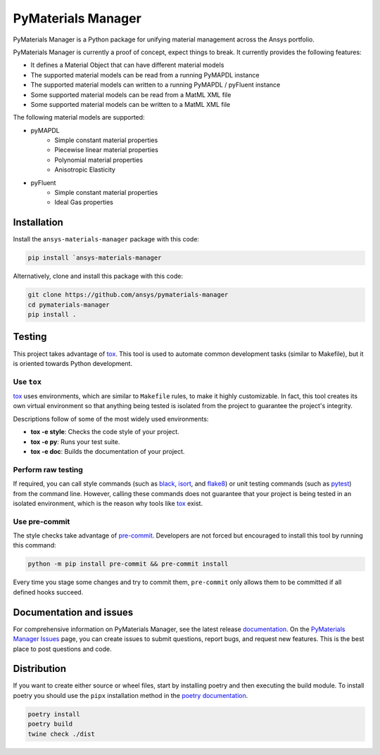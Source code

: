 PyMaterials Manager
===================
|pyansys| |python| |pypi| |GH-CI| |codecov| |MIT| |black|

.. |pyansys| image:: https://img.shields.io/badge/Py-Ansys-ffc107.svg?logo=data:image/png;base64,iVBORw0KGgoAAAANSUhEUgAAABAAAAAQCAIAAACQkWg2AAABDklEQVQ4jWNgoDfg5mD8vE7q/3bpVyskbW0sMRUwofHD7Dh5OBkZGBgW7/3W2tZpa2tLQEOyOzeEsfumlK2tbVpaGj4N6jIs1lpsDAwMJ278sveMY2BgCA0NFRISwqkhyQ1q/Nyd3zg4OBgYGNjZ2ePi4rB5loGBhZnhxTLJ/9ulv26Q4uVk1NXV/f///////69du4Zdg78lx//t0v+3S88rFISInD59GqIH2esIJ8G9O2/XVwhjzpw5EAam1xkkBJn/bJX+v1365hxxuCAfH9+3b9/+////48cPuNehNsS7cDEzMTAwMMzb+Q2u4dOnT2vWrMHu9ZtzxP9vl/69RVpCkBlZ3N7enoDXBwEAAA+YYitOilMVAAAAAElFTkSuQmCC
   :target: https://docs.pyansys.com/
   :alt: PyAnsys

.. |python| image:: https://img.shields.io/badge/Python-%3E%3D3.9-blue
   :target: https://pypi.org/project/pymaterials-manager/
   :alt: Python

.. |pypi| image:: https://img.shields.io/pypi/v/ansys-materials-manager.svg?logo=python&logoColor=white
   :target: https://pypi.org/project/ansys-materials-manager
   :alt: PyPI

.. |codecov| image:: https://codecov.io/gh/ansys/pymaterials-manager/branch/main/graph/badge.svg
   :target: https://codecov.io/gh/ansys/pymaterials-manager
   :alt: Codecov

.. |GH-CI| image:: https://github.com/ansys/pymaterials-manager/actions/workflows/ci_cd.yml/badge.svg
   :target: https://github.com/ansys/pymaterials-manager/actions/workflows/ci_cd.yml
   :alt: GH-CI

.. |MIT| image:: https://img.shields.io/badge/License-MIT-yellow.svg
   :target: https://opensource.org/licenses/MIT
   :alt: MIT

.. |black| image:: https://img.shields.io/badge/code%20style-black-000000.svg?style=flat
   :target: https://github.com/psf/black
   :alt: Black


PyMaterials Manager is a Python package for unifying material management across the Ansys portfolio.

PyMaterials Manager is currently a proof of concept, expect things to break.
It currently provides the following features:

- It defines a Material Object that can have different material models
- The supported material models can be read from a running PyMAPDL instance
- The supported material models can written to a running PyMAPDL / pyFluent instance
- Some supported material models can be read from a MatML XML file
- Some supported material models can be written to a MatML XML file


The following material models are supported:

- pyMAPDL
    - Simple constant material properties
    - Piecewise linear material properties
    - Polynomial material properties
    - Anisotropic Elasticity

- pyFluent
    - Simple constant material properties
    - Ideal Gas properties


Installation
------------
Install the ``ansys-materials-manager`` package with this code:

.. code::

   pip install `ansys-materials-manager

Alternatively, clone and install this package with this code:

.. code::

   git clone https://github.com/ansys/pymaterials-manager
   cd pymaterials-manager
   pip install .

Testing
-------

This project takes advantage of `tox`_. This tool is used to automate common
development tasks (similar to Makefile), but it is oriented towards Python
development. 

Use ``tox``
^^^^^^^^^^^

`tox`_ uses environments, which are similar to ``Makefile`` rules, to make it highly
customizable. In fact, this tool creates its own virtual environment so that anything
being tested is isolated from the project to guarantee the project's integrity.

Descriptions follow of some of the most widely used environments:

- **tox -e style**: Checks the code style of your project.
- **tox -e py**: Runs your test suite.
- **tox -e doc**: Builds the documentation of your project.


Perform raw testing
^^^^^^^^^^^^^^^^^^^

If required, you can call style commands (such as `black`_, `isort`_,
and `flake8`_) or unit testing commands (such as `pytest`_) from the command
line. However, calling these commands does not guarantee that your project
is being tested in an isolated environment, which is the reason why tools
like `tox`_ exist.


Use pre-commit
^^^^^^^^^^^^^^

The style checks take advantage of `pre-commit`_. Developers are not forced but
encouraged to install this tool by running this command:

.. code:: bash

    python -m pip install pre-commit && pre-commit install

Every time you stage some changes and try to commit them,
``pre-commit`` only allows them to be committed if all defined hooks succeed.

Documentation and issues
------------------------

For comprehensive information on PyMaterials Manager, see the latest release `documentation`_.
On the `PyMaterials Manager Issues`_ page, you can create issues to submit questions,
report bugs, and request new features. This is the best place to post questions and code.

Distribution
------------

If you want to create either source or wheel files, start by installing poetry and then 
executing the build module. To install poetry you should use the ``pipx`` installation
method in the `poetry documentation`_.

.. code:: bash

    poetry install
    poetry build
    twine check ./dist

.. LINKS AND REFERENCES
.. _black: https://github.com/psf/black
.. _flake8: https://flake8.pycqa.org/en/latest/
.. _isort: https://github.com/PyCQA/isort
.. _pip: https://pypi.org/project/pip/
.. _pre-commit: https://pre-commit.com/
.. _PyAnsys Developer's Guide: https://dev.docs.pyansys.com/
.. _pytest: https://docs.pytest.org/en/stable/
.. _Sphinx: https://www.sphinx-doc.org/en/master/
.. _tox: https://tox.wiki/
.. _PyMaterials Manager Issues: https://github.com/ansys/pymaterials-manager/issues
.. _documentation: https://manager.materials.docs.pyansys.com/
.. _poetry documentation: https://python-poetry.org/docs/#installing-with-pipx

